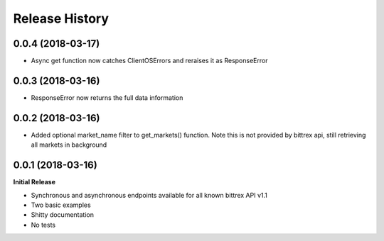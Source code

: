 .. :changelog:

Release History
---------------

0.0.4 (2018-03-17)
++++++++++++++++++
- Async get function now catches ClientOSErrors and reraises it as ResponseError

0.0.3 (2018-03-16)
++++++++++++++++++
- ResponseError now returns the full data information

0.0.2 (2018-03-16)
++++++++++++++++++
- Added optional market_name filter to get_markets() function. Note this is not provided by bittrex api, still retrieving all markets in background

0.0.1 (2018-03-16)
++++++++++++++++++

**Initial Release**

- Synchronous and asynchronous endpoints available for all known bittrex API v1.1
- Two basic examples
- Shitty documentation
- No tests
